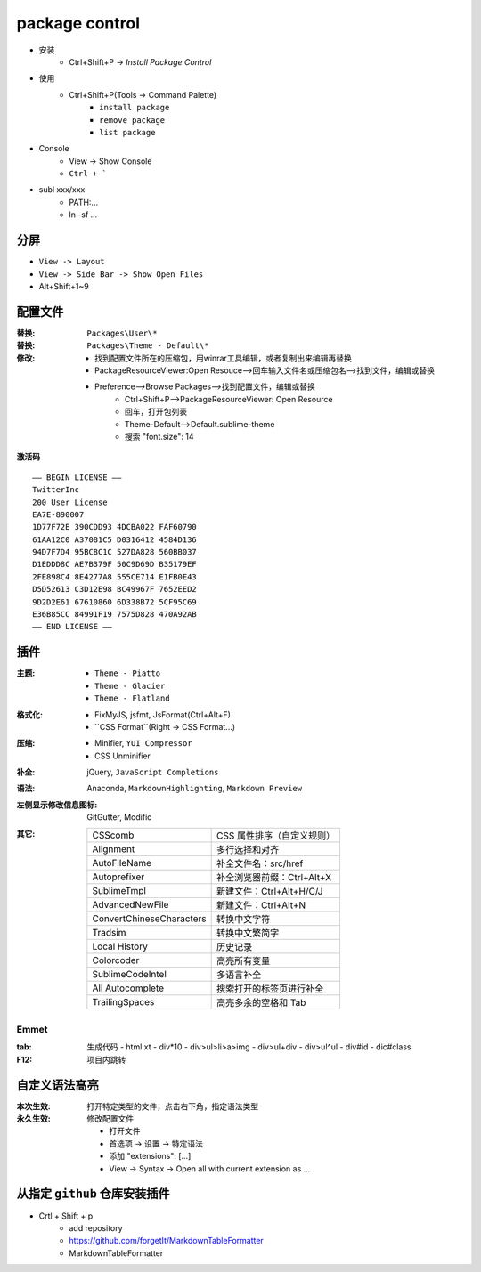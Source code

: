 package control
===============
- 安装
    - Ctrl+Shift+P -> `Install Package Control`
- 使用
    - Ctrl+Shift+P(Tools -> Command Palette)
        - ``install package``
        - ``remove package``
        - ``list package``
- Console
    - View -> Show Console
    - ``Ctrl + ```
- subl xxx/xxx
    - PATH:...
    - ln -sf ...


分屏
-------
- ``View -> Layout``
- ``View -> Side Bar -> Show Open Files``
- Alt+Shift+1~9


配置文件
-------------

:替换: ``Packages\User\*``
:替换: ``Packages\Theme - Default\*``
:修改:

    - 找到配置文件所在的压缩包，用winrar工具编辑，或者复制出来编辑再替换
    - PackageResourceViewer:Open Resouce-->回车输入文件名或压缩包名-->找到文件，编辑或替换
    - Preference-->Browse Packages-->找到配置文件，编辑或替换
        - Ctrl+Shift+P-->PackageResourceViewer: Open Resource
        - 回车，打开包列表
        - Theme-Default-->Default.sublime-theme
        - 搜索 "font.size": 14

**激活码**
::
    —– BEGIN LICENSE —–
    TwitterInc
    200 User License
    EA7E-890007
    1D77F72E 390CDD93 4DCBA022 FAF60790
    61AA12C0 A37081C5 D0316412 4584D136
    94D7F7D4 95BC8C1C 527DA828 560BB037
    D1EDDD8C AE7B379F 50C9D69D B35179EF
    2FE898C4 8E4277A8 555CE714 E1FB0E43
    D5D52613 C3D12E98 BC49967F 7652EED2
    9D2D2E61 67610860 6D338B72 5CF95C69
    E36B85CC 84991F19 7575D828 470A92AB
    —— END LICENSE ——


插件
------

:主题:
    - ``Theme - Piatto``
    - ``Theme - Glacier``
    - ``Theme - Flatland``
:格式化:
    - FixMyJS, jsfmt, JsFormat(Ctrl+Alt+F)
    - ``CSS Format``(Right -> CSS Format...)
:压缩:
    - Minifier, ``YUI Compressor``
    - CSS Unminifier
:补全: jQuery, ``JavaScript Completions``
:语法: Anaconda, ``MarkdownHighlighting``, ``Markdown Preview``
:左侧显示修改信息图标: GitGutter, Modific
:其它:

    ==========================  ========
    CSScomb                       CSS 属性排序（自定义规则）
    Alignment                     多行选择和对齐
    AutoFileName                  补全文件名：src/href
    Autoprefixer                  补全浏览器前缀：Ctrl+Alt+X
    SublimeTmpl                   新建文件：Ctrl+Alt+H/C/J
    AdvancedNewFile               新建文件：Ctrl+Alt+N
    ConvertChineseCharacters      转换中文字符
    Tradsim                       转换中文繁简字
    Local History                 历史记录
    Colorcoder                    高亮所有变量
    SublimeCodeIntel              多语言补全
    All Autocomplete              搜索打开的标签页进行补全
    TrailingSpaces                高亮多余的空格和 Tab
    ==========================  ========

Emmet
::::::

:tab: 生成代码
    - html:xt
    - div*10
    - div>ul>li>a>img
    - div>ul+div
    - div>ul^ul
    - div#id
    - dic#class

:F12: 项目内跳转


自定义语法高亮
-------------------

:本次生效: 打开特定类型的文件，点击右下角，指定语法类型
:永久生效: 修改配置文件

    - 打开文件
    - 首选项 -> 设置 -> 特定语法
    - 添加 "extensions": [...]
    - View -> Syntax -> Open all with current extension as ...


从指定 ``github`` 仓库安装插件
------------------------
- Crtl + Shift + p
    - add repository
    - https://github.com/forgetIt/MarkdownTableFormatter
    - MarkdownTableFormatter

